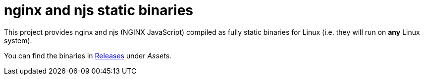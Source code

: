 = nginx and njs static binaries
:gh-name: jirutka/nginx-binaries

This project provides nginx and njs (NGINX JavaScript) compiled as fully static binaries for Linux (i.e. they will run on *any* Linux system).

You can find the binaries in https://github.com/{gh-name}/releases[Releases] under _Assets_.
